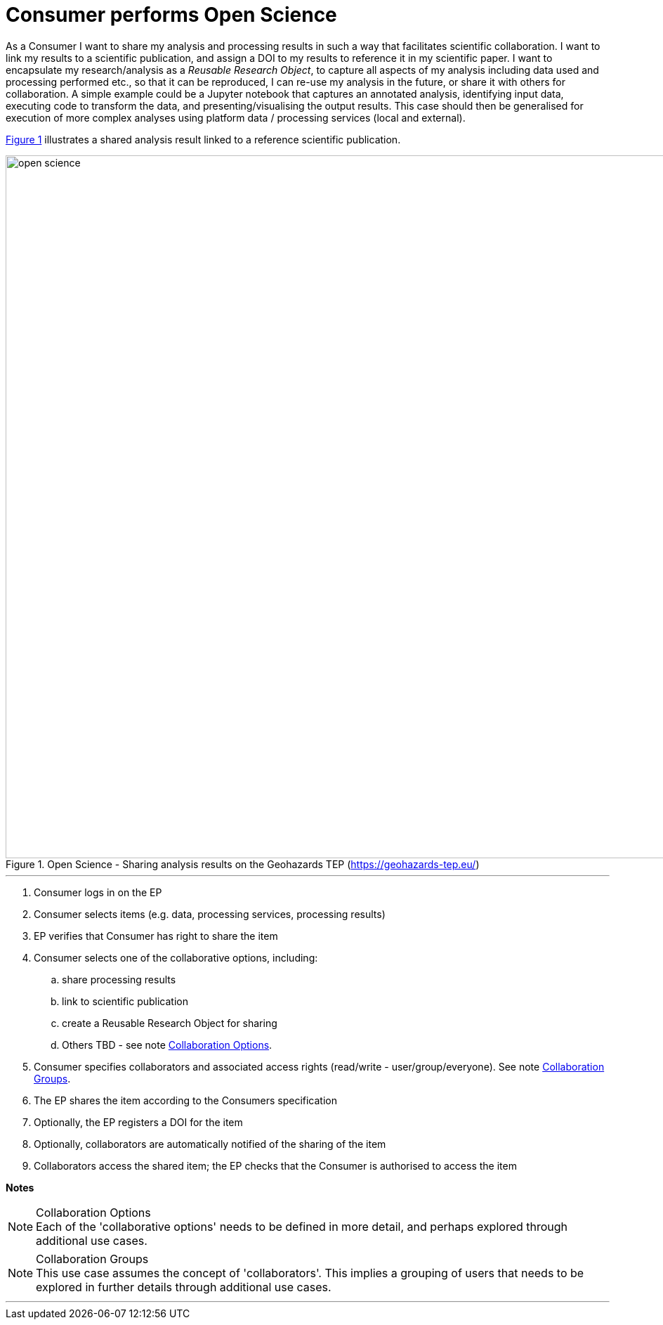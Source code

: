 
= Consumer performs Open Science

As a Consumer I want to share my analysis and processing results in such a way that facilitates scientific collaboration. I want to link my results to a scientific publication, and assign a DOI to my results to reference it in my scientific paper. I want to encapsulate my research/analysis as a _Reusable Research Object_, to capture all aspects of my analysis including data used and processing performed etc., so that it can be reproduced, I can re-use my analysis in the future, or share it with others for collaboration. A simple example could be a Jupyter notebook that captures an annotated analysis, identifying input data, executing code to transform the data, and presenting/visualising the output results. This case should then be generalised for execution of more complex analyses using platform data / processing services (local and external).

<<img_openScience>> illustrates a shared analysis result linked to a reference scientific publication.

[#img_openScience,reftext='{figure-caption} {counter:figure-num}']
.Open Science - Sharing analysis results on the Geohazards TEP (https://geohazards-tep.eu/)
image::open-science.png[width=1000,align="center"]

'''

. Consumer logs in on the EP
. Consumer selects items (e.g. data, processing services, processing results)
. EP verifies that Consumer has right to share the item
. Consumer selects one of the collaborative options, including:
.. share processing results
.. link to scientific publication
.. create a Reusable Research Object for sharing
.. Others TBD - see note <<note-collaboration-options>>.
. Consumer specifies collaborators and associated access rights (read/write - user/group/everyone). See note <<note-collaboration-groups>>.
. The EP shares the item according to the Consumers specification
. Optionally, the EP registers a DOI for the item
. Optionally, collaborators are automatically notified of the sharing of the item
. Collaborators access the shared item; the EP checks that the Consumer is authorised to access the item

[big]#*Notes*#

[[note-collaboration-options, Collaboration Options]]
.Collaboration Options
NOTE: Each of the 'collaborative options' needs to be defined in more detail, and perhaps explored through additional use cases.

[[note-collaboration-groups, Collaboration Groups]]
.Collaboration Groups
NOTE: This use case assumes the concept of 'collaborators'. This implies a grouping of users that needs to be explored in further details through additional use cases.

'''
